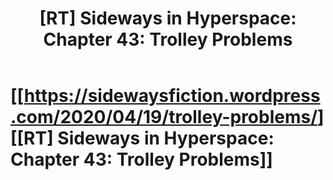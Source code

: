 #+TITLE: [RT] Sideways in Hyperspace: Chapter 43: Trolley Problems

* [[https://sidewaysfiction.wordpress.com/2020/04/19/trolley-problems/][[RT] Sideways in Hyperspace: Chapter 43: Trolley Problems]]
:PROPERTIES:
:Author: Sagebrysh
:Score: 16
:DateUnix: 1587309166.0
:DateShort: 2020-Apr-19
:FlairText: RT
:END:
